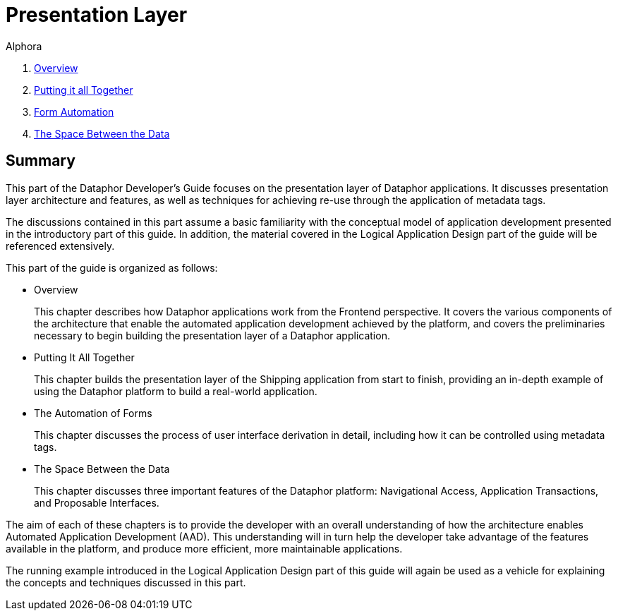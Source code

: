 = Presentation Layer
:author: Alphora
:doctype: book
:data-uri:
:lang: en
:encoding: iso-8859-1

. link:PresentationOverview.adoc[Overview]
. link:PuttingItAllTogether.adoc[Putting it all Together]
. link:FormAutomation.adoc[Form Automation]
. link:SpaceBetweenData.adoc[The Space Between the Data]

[[DDGPresentationLayer]]
== Summary

This part of the Dataphor Developer's Guide focuses on the presentation
layer of Dataphor applications. It discusses presentation layer
architecture and features, as well as techniques for achieving re-use
through the application of metadata tags.

The discussions contained in this part assume a basic familiarity with
the conceptual model of application development presented in the
introductory part of this guide. In addition, the material covered in
the Logical Application Design part of the guide will be referenced
extensively.

This part of the guide is organized as follows:

* Overview
+
This chapter describes how Dataphor applications work from the Frontend
perspective. It covers the various components of the architecture that
enable the automated application development achieved by the platform,
and covers the preliminaries necessary to begin building the
presentation layer of a Dataphor application.
* Putting It All Together
+
This chapter builds the presentation layer of the Shipping application
from start to finish, providing an in-depth example of using the
Dataphor platform to build a real-world application.
* The Automation of Forms
+
This chapter discusses the process of user interface derivation in
detail, including how it can be controlled using metadata tags.
* The Space Between the Data
+
This chapter discusses three important features of the Dataphor
platform: Navigational Access, Application Transactions, and Proposable
Interfaces.

The aim of each of these chapters is to provide the
developer with an overall understanding of how the architecture enables
Automated Application Development (AAD). This understanding will in turn
help the developer take advantage of the features available in the
platform, and produce more efficient, more maintainable applications.

The running example introduced in the Logical Application Design part of
this guide will again be used as a vehicle for explaining the concepts
and techniques discussed in this part.
